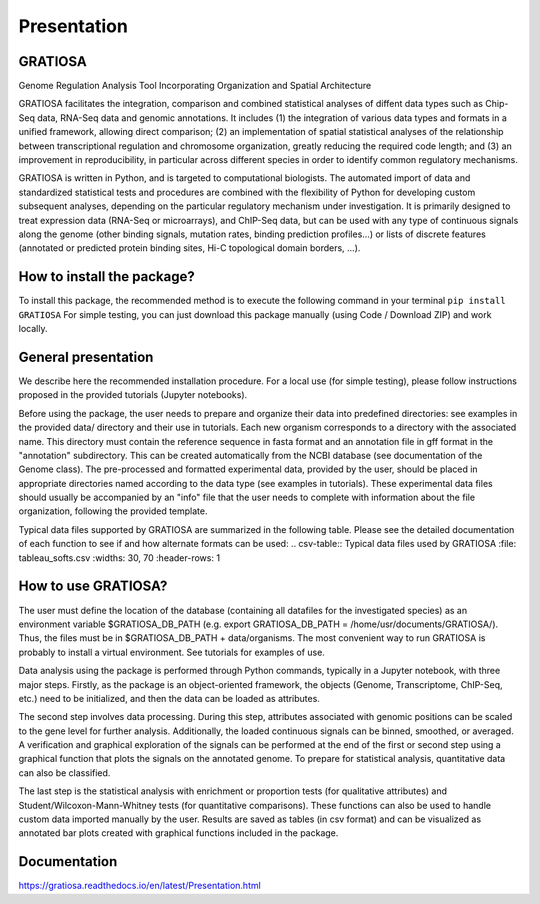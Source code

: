 Presentation
============

GRATIOSA
--------
Genome Regulation Analysis Tool Incorporating Organization and Spatial Architecture

GRATIOSA facilitates the integration, comparison and combined statistical analyses of diffent data types such as Chip-Seq data, RNA-Seq data and genomic annotations. It includes (1) the integration of various data types and formats in a unified framework, allowing direct comparison; (2) an implementation of spatial statistical analyses of the relationship between transcriptional regulation and chromosome organization, greatly reducing the required code length; and (3) an improvement in reproducibility, in particular across different species in order to identify common regulatory mechanisms.

GRATIOSA is written in Python, and is targeted to computational biologists. The automated import of data and standardized statistical tests and procedures are combined with the flexibility of Python for developing custom subsequent analyses, depending on the particular regulatory mechanism under investigation. It is primarily designed to treat expression data (RNA-Seq or microarrays), and ChIP-Seq data, but can be used with any type of continuous signals along the genome (other binding signals, mutation rates, binding prediction profiles…) or lists of discrete features (annotated or predicted protein binding sites, Hi-C topological domain borders, …). 

How to install the package? 
---------------------------
To install this package, the recommended method is to execute the following command in your terminal 
``pip install GRATIOSA``
For simple testing, you can just download this package manually (using Code / Download ZIP) and work locally. 

General presentation 
--------------------
We describe here the recommended installation procedure. For a local use (for simple testing), please follow instructions proposed in the provided tutorials (Jupyter notebooks). 

Before using the package, the user needs to prepare and organize their data into predefined directories: see examples in the provided data/ directory and their use in tutorials. Each new organism corresponds to a directory with the associated name.  This directory must contain the reference sequence in fasta format and an annotation file in gff format in the "annotation" subdirectory. This can be created automatically from the NCBI database (see documentation of the Genome class). The pre-processed and formatted experimental data, provided by the user, should be placed in appropriate directories named according to the data type (see examples in tutorials). These experimental data files should usually be accompanied by an "info" file that the user needs to complete with information about the file organization, following the provided template.

Typical data files supported by GRATIOSA are summarized in the following table. Please see the detailed documentation of each function to see if and how alternate formats can be used:
.. csv-table:: Typical data files used by GRATIOSA 
:file: tableau_softs.csv
:widths: 30, 70
:header-rows: 1

How to use GRATIOSA?
------------------------
The user must define the location of the database (containing all datafiles for the investigated species) as an environment variable \$GRATIOSA_DB_PATH (e.g. export GRATIOSA_DB_PATH = /home/usr/documents/GRATIOSA/). Thus, the files must be in \$GRATIOSA_DB_PATH + data/organisms. The most convenient way to run GRATIOSA is probably to install a virtual environment. See tutorials for examples of use. 

Data analysis using the package is performed through Python commands, typically in a Jupyter notebook, with three major steps. Firstly, as the package is an object-oriented framework, the objects (Genome, Transcriptome, ChIP-Seq, etc.) need to be initialized, and then the data can be loaded as attributes. 

The second step involves data processing. During this step, attributes associated with genomic positions can be scaled to the gene level for further analysis. Additionally, the loaded continuous signals can be binned, smoothed, or averaged. A verification and graphical exploration of the signals can be performed at the end of the first or second step using a graphical function that plots the signals on the annotated genome. To prepare for statistical analysis, quantitative data can also be classified.

The last step is the statistical analysis with enrichment or proportion tests (for qualitative attributes) and Student/Wilcoxon-Mann-Whitney tests (for quantitative comparisons). These functions can also be used to handle custom data imported manually by the user. Results are saved as tables (in csv format) and can be visualized as annotated bar plots created with graphical functions included in the package. 


Documentation
-------------
https://gratiosa.readthedocs.io/en/latest/Presentation.html
